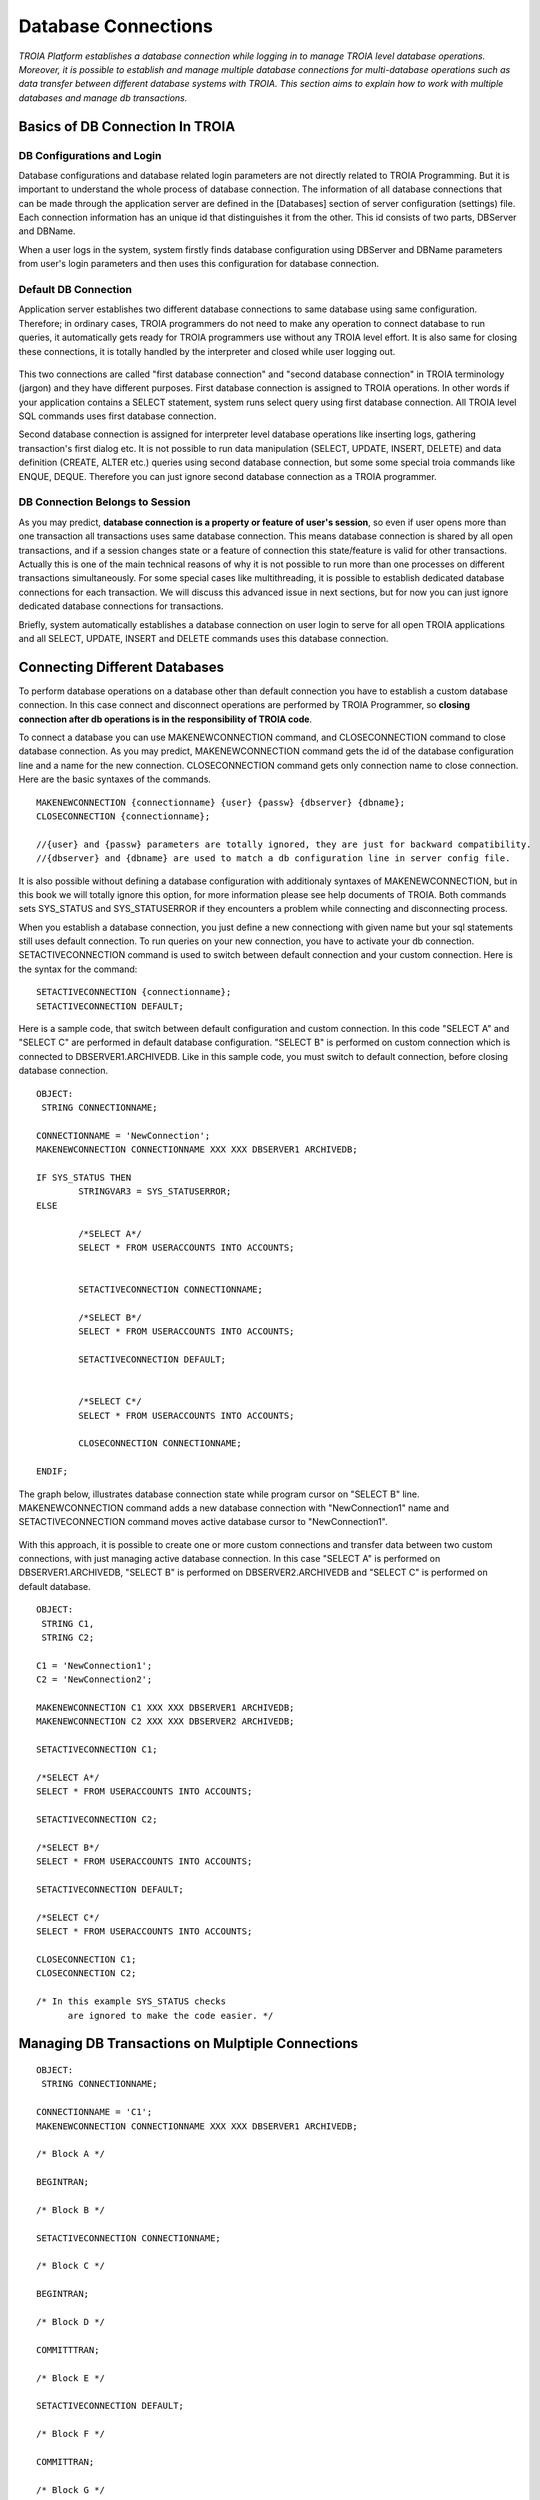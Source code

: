 

====================
Database Connections
====================

*TROIA Platform establishes a database connection while logging in to manage TROIA level database operations. Moreover, it is possible to establish and manage multiple database connections for multi-database operations such as data transfer between different database systems with TROIA. This section aims to explain how to work with multiple databases and manage db transactions.*


Basics of DB Connection In TROIA
--------------------------------

---------------------------
DB Configurations and Login
---------------------------

Database configurations and database related login parameters are not directly related to TROIA Programming. But it is important to understand the whole process of database connection. The information of all database connections that can be made through the application server are defined in the [Databases] section of server configuration (settings) file. Each connection information has an unique id that distinguishes it from the other. This id consists of two parts, DBServer and DBName. 

When a user logs in the system, system firstly finds database configuration using DBServer and DBName parameters from user's login parameters and then uses this configuration for database connection.

---------------------------
Default DB Connection
---------------------------

Application server establishes two different database connections to same database using same configuration. Therefore; in ordinary cases, TROIA programmers do not need to make any operation to connect database to run queries, it automatically gets ready for TROIA programmers use without any TROIA level effort. It is also same for closing these connections, it is totally handled by the interpreter and closed while user logging out.


.. figure:: images/database/troia-db-connection.png
   :width: 574 px
   :target: images/database/troia-db-connection.png
   :align: center


This two connections are called "first database connection" and "second database connection" in TROIA terminology (jargon) and they have different purposes. First database connection is assigned to TROIA operations. In other words if your application contains a SELECT statement, system runs select query using first database connection. All TROIA level SQL commands uses first database connection. 

Second database connection is assigned for interpreter level database operations like inserting logs, gathering transaction's first dialog etc. It is not possible to run data manipulation (SELECT, UPDATE, INSERT, DELETE) and data definition (CREATE, ALTER etc.) queries using second database connection, but some some special troia commands like ENQUE, DEQUE. Therefore you can just ignore second database connection as a TROIA programmer.


--------------------------------
DB Connection Belongs to Session
--------------------------------

As you may predict, **database connection is a property or feature of user's session**, so even if user opens more than one transaction all transactions uses same database connection. This means database connection is shared by all open transactions, and if a session changes state or a feature of connection this state/feature is valid for other transactions. Actually this is one of the main technical reasons of why it is not possible to run more than one processes on different transactions simultaneously. For some special cases like multithreading, it is possible to establish dedicated database connections for each transaction. We will discuss this advanced issue in next sections, but for now you can just ignore dedicated database connections for transactions.

Briefly, system automatically establishes a database connection on user login to serve for all open TROIA applications and all SELECT, UPDATE, INSERT and DELETE commands uses this database connection.




Connecting Different Databases
------------------------------

To perform database operations on a database other than default connection you have to establish a custom database connection. In this case connect and disconnect operations are performed by TROIA Programmer, so **closing connection after db operations is in the responsibility of TROIA code**.


To connect a database you can use MAKENEWCONNECTION command, and CLOSECONNECTION command to close database connection. As you may predict, MAKENEWCONNECTION command gets the id of the 
database configuration line and a name for the new connection. CLOSECONNECTION command gets only connection name to close connection. Here are the basic syntaxes of the commands.


::
	
	MAKENEWCONNECTION {connectionname} {user} {passw} {dbserver} {dbname};
	CLOSECONNECTION {connectionname};
	
	//{user} and {passw} parameters are totally ignored, they are just for backward compatibility.
	//{dbserver} and {dbname} are used to match a db configuration line in server config file.
	
It is also possible without defining a database configuration with additionaly syntaxes of MAKENEWCONNECTION, but in this book we will totally ignore this option, for more information please see help documents of TROIA. Both commands sets SYS_STATUS and SYS_STATUSERROR if they encounters a problem while connecting and disconnecting process. 

When you establish a database connection, you just define a new connectiong with given name but your sql statements still uses default connection. To run queries on your new connection, you have to activate your db connection. SETACTIVECONNECTION command is used to switch between default connection and your custom connection. Here is the syntax for the command:

::

	SETACTIVECONNECTION {connectionname};
	SETACTIVECONNECTION DEFAULT;
	

Here is a sample code, that switch between default configuration and custom connection. In this code "SELECT A" and "SELECT C" are performed in default database configuration. "SELECT B" is performed on custom connection which is connected to DBSERVER1.ARCHIVEDB. Like in this sample code, you must switch to default connection, before closing database connection. 

::
	
	OBJECT: 
	 STRING CONNECTIONNAME;

	CONNECTIONNAME = 'NewConnection';
	MAKENEWCONNECTION CONNECTIONNAME XXX XXX DBSERVER1 ARCHIVEDB;

	IF SYS_STATUS THEN
		STRINGVAR3 = SYS_STATUSERROR;
	ELSE
		
		/*SELECT A*/
		SELECT * FROM USERACCOUNTS INTO ACCOUNTS;
		
		
		SETACTIVECONNECTION CONNECTIONNAME;
		
		/*SELECT B*/
		SELECT * FROM USERACCOUNTS INTO ACCOUNTS;
	
		SETACTIVECONNECTION DEFAULT;
		
		
		/*SELECT C*/
		SELECT * FROM USERACCOUNTS INTO ACCOUNTS;
		
		CLOSECONNECTION CONNECTIONNAME;
		
	ENDIF;
	
The graph below, illustrates database connection state while program cursor on "SELECT B" line. MAKENEWCONNECTION command adds a new database connection with "NewConnection1" name and SETACTIVECONNECTION command moves active database cursor to "NewConnection1".
	
	
.. figure:: images/database/troia-custom-db-connection.png
   :width: 574 px
   :target: images/database/troia-custom-db-connection.png
   :align: center
	
	
With this approach, it is possible to create one or more custom connections and transfer data between two custom connections, with just managing active database connection. In this case "SELECT A" is performed on DBSERVER1.ARCHIVEDB, "SELECT B" is performed on DBSERVER2.ARCHIVEDB and "SELECT C" is performed on default database.




::
	
	OBJECT: 
	 STRING C1,
	 STRING C2;

	C1 = 'NewConnection1';
	C2 = 'NewConnection2';
	
	MAKENEWCONNECTION C1 XXX XXX DBSERVER1 ARCHIVEDB;
	MAKENEWCONNECTION C2 XXX XXX DBSERVER2 ARCHIVEDB;
		
	SETACTIVECONNECTION C1;
	
	/*SELECT A*/
	SELECT * FROM USERACCOUNTS INTO ACCOUNTS;
	
	SETACTIVECONNECTION C2;
	
	/*SELECT B*/
	SELECT * FROM USERACCOUNTS INTO ACCOUNTS;

	SETACTIVECONNECTION DEFAULT;
	
	/*SELECT C*/
	SELECT * FROM USERACCOUNTS INTO ACCOUNTS;
		
	CLOSECONNECTION C1;
	CLOSECONNECTION C2;
	
	/* In this example SYS_STATUS checks 
	      are ignored to make the code easier. */
		


Managing DB Transactions on Mulptiple Connections
-------------------------------------------------


::
	
	OBJECT: 
	 STRING CONNECTIONNAME;

	CONNECTIONNAME = 'C1';
	MAKENEWCONNECTION CONNECTIONNAME XXX XXX DBSERVER1 ARCHIVEDB;

	/* Block A */
	
	BEGINTRAN;
	
	/* Block B */
	
	SETACTIVECONNECTION CONNECTIONNAME;
	
	/* Block C */
	
	BEGINTRAN; 
	
	/* Block D */
	
	COMMITTTRAN;
	
	/* Block E */

	SETACTIVECONNECTION DEFAULT;
	
	/* Block F */
	
	COMMITTRAN;
	
	/* Block G */
	
	CLOSECONNECTION CONNECTIONNAME;
		



Dedicated Database Connections for Transactions
-----------------------------------------------

...


